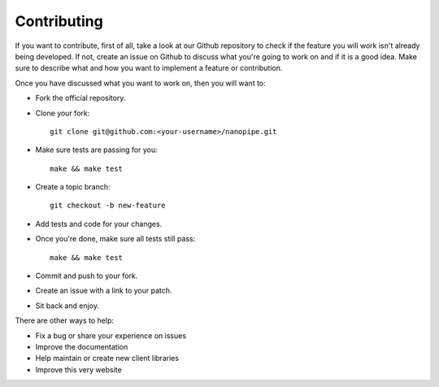 .. _contributing:

Contributing
===============================================================================

If you want to contribute, first of all, take a look at our Github repository
to check if the feature you will work isn't already being developed. If not,
create an issue on Github to discuss what you're going to work on and if
it is a good idea. Make sure to describe what and how you want to implement
a feature or contribution.

Once you have discussed what you want to work on, then you will want to:

- Fork the official repository.
- Clone your fork::

    git clone git@github.com:<your-username>/nanopipe.git

- Make sure tests are passing for you::

    make && make test

- Create a topic branch::

    git checkout -b new-feature

- Add tests and code for your changes.
- Once you're done, make sure all tests still pass::

    make && make test

- Commit and push to your fork.
- Create an issue with a link to your patch.
- Sit back and enjoy.

There are other ways to help:

- Fix a bug or share your experience on issues
- Improve the documentation
- Help maintain or create new client libraries
- Improve this very website
